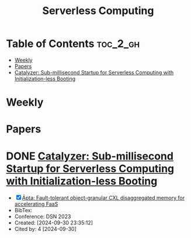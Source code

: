 :PROPERTIES:
:ID:       4C23F0BD-362D-4153-A1F3-8E179A33FF19
:mtime:    20240914122852
:ctime:    20240914115641
:END:
#+title: Serverless Computing
* Table of Contents                                                :toc_2_gh:
- [[#weekly][Weekly]]
- [[#papers][Papers]]
- [[#catalyzer-sub-millisecond-startup-for-serverless-computing-with-initialization-less-booting][Catalyzer: Sub-millisecond Startup for Serverless Computing with Initialization-less Booting]]

* Weekly
* Papers

* DONE [[https://dl.acm.org/doi/10.1145/3373376.3378512][Catalyzer: Sub-millisecond Startup for Serverless Computing with Initialization-less Booting]]
:LOGBOOK:
CLOCK: [2024-09-30 Mon 16:29]--[2024-09-30 Mon 18:26] =>  1:57
:END:


 - [X] [[https://ieeexplore.ieee.org/document/10202608][Āpta: Fault-tolerant object-granular CXL disaggregated memory for accelerating FaaS]]
 - BibTex:
 - Conference: DSN 2023
 - Created: [2024-09-30 23:35:12]
 - Cited by: 4 [2024-09-30]
